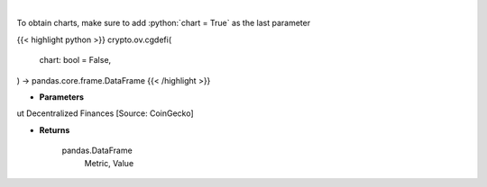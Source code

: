 .. role:: python(code)
    :language: python
    :class: highlight

|

.. raw:: html

    <h3>
    > Get global statistics about Decentralized Finances [Source: CoinGecko]
    </h3>

To obtain charts, make sure to add :python:`chart = True` as the last parameter

{{< highlight python >}}
crypto.ov.cgdefi(
    chart: bool = False,
) -> pandas.core.frame.DataFrame
{{< /highlight >}}

* **Parameters**

ut Decentralized Finances [Source: CoinGecko]

    
* **Returns**

    pandas.DataFrame
        Metric, Value
    
